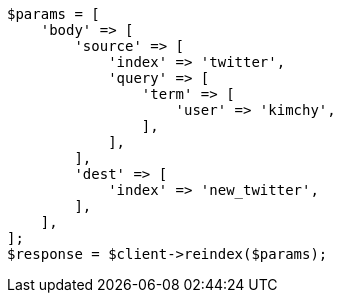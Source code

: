 // docs/reindex.asciidoc:609

[source, php]
----
$params = [
    'body' => [
        'source' => [
            'index' => 'twitter',
            'query' => [
                'term' => [
                    'user' => 'kimchy',
                ],
            ],
        ],
        'dest' => [
            'index' => 'new_twitter',
        ],
    ],
];
$response = $client->reindex($params);
----
